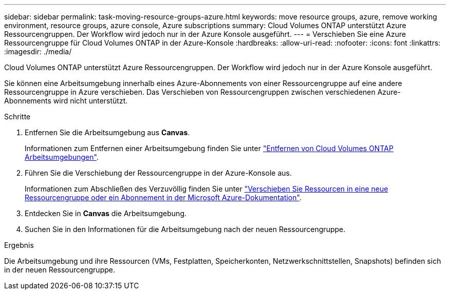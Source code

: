 ---
sidebar: sidebar 
permalink: task-moving-resource-groups-azure.html 
keywords: move resource groups, azure, remove working environment, resource groups, azure console, Azure subscriptions 
summary: Cloud Volumes ONTAP unterstützt Azure Ressourcengruppen. Der Workflow wird jedoch nur in der Azure Konsole ausgeführt. 
---
= Verschieben Sie eine Azure Ressourcengruppe für Cloud Volumes ONTAP in der Azure-Konsole
:hardbreaks:
:allow-uri-read: 
:nofooter: 
:icons: font
:linkattrs: 
:imagesdir: ./media/


[role="lead"]
Cloud Volumes ONTAP unterstützt Azure Ressourcengruppen. Der Workflow wird jedoch nur in der Azure Konsole ausgeführt.

Sie können eine Arbeitsumgebung innerhalb eines Azure-Abonnements von einer Ressourcengruppe auf eine andere Ressourcengruppe in Azure verschieben. Das Verschieben von Ressourcengruppen zwischen verschiedenen Azure-Abonnements wird nicht unterstützt.

.Schritte
. Entfernen Sie die Arbeitsumgebung aus *Canvas*.
+
Informationen zum Entfernen einer Arbeitsumgebung finden Sie unter link:https://docs.netapp.com/us-en/bluexp-cloud-volumes-ontap/task-removing.html["Entfernen von Cloud Volumes ONTAP Arbeitsumgebungen"].

. Führen Sie die Verschiebung der Ressourcengruppe in der Azure-Konsole aus.
+
Informationen zum Abschließen des Verzuvöllig finden Sie unter link:https://learn.microsoft.com/en-us/azure/azure-resource-manager/management/move-resource-group-and-subscription["Verschieben Sie Ressourcen in eine neue Ressourcengruppe oder ein Abonnement in der Microsoft Azure-Dokumentation"^].

. Entdecken Sie in *Canvas* die Arbeitsumgebung.
. Suchen Sie in den Informationen für die Arbeitsumgebung nach der neuen Ressourcengruppe.


.Ergebnis
Die Arbeitsumgebung und ihre Ressourcen (VMs, Festplatten, Speicherkonten, Netzwerkschnittstellen, Snapshots) befinden sich in der neuen Ressourcengruppe.
